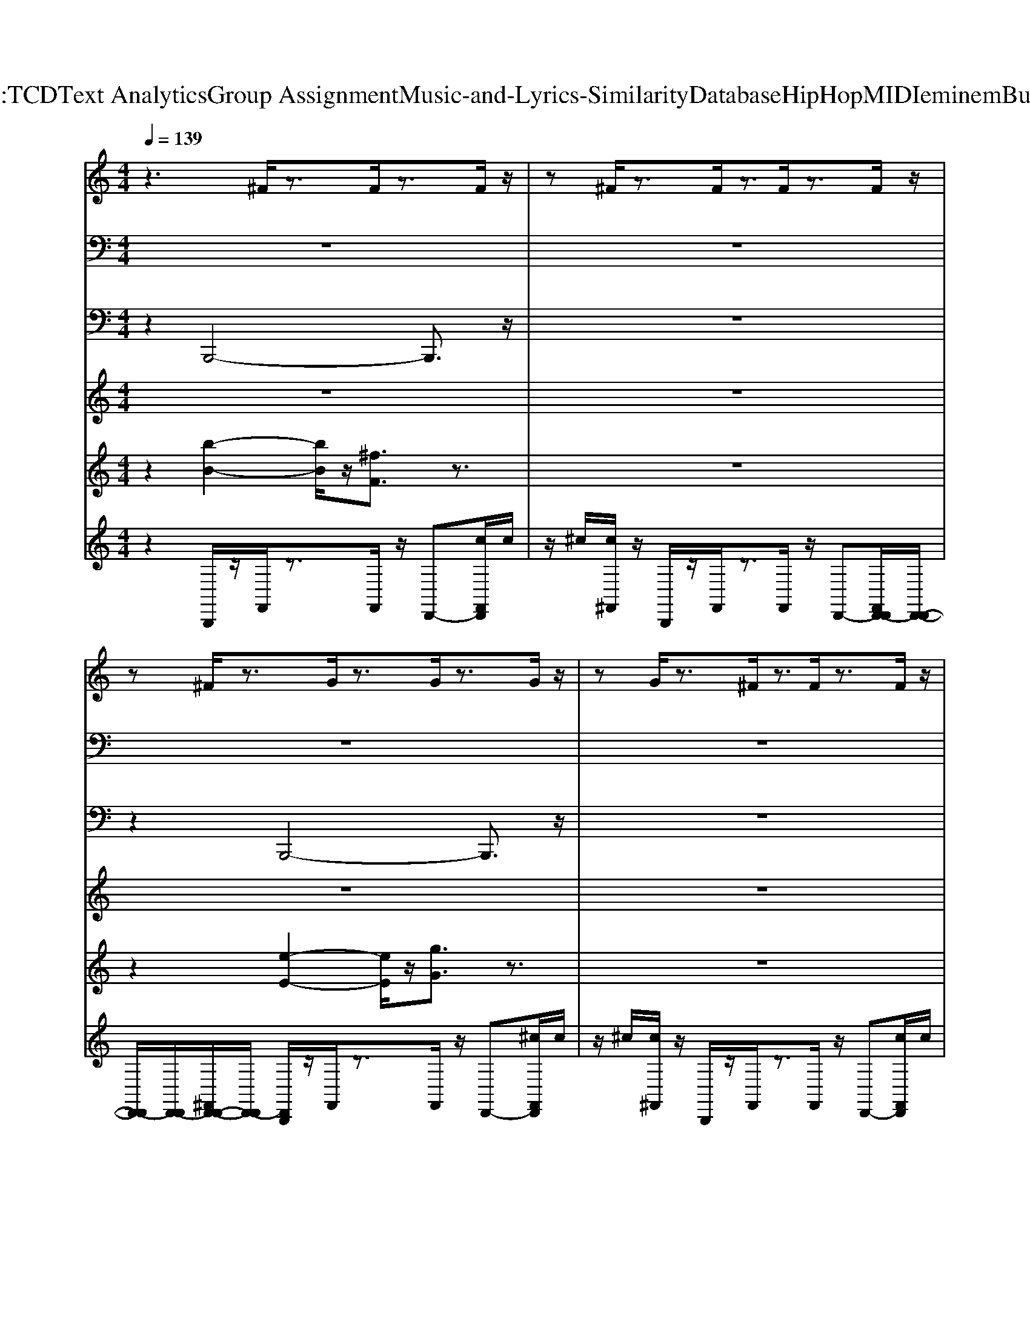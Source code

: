 X: 1
T: from D:\TCD\Text Analytics\Group Assignment\Music-and-Lyrics-Similarity\Database\HipHop\MIDI\eminem\Bully.mid
M: 4/4
L: 1/8
Q:1/4=139
K:C % 0 sharps
V:1
%%MIDI program 87
z3^F/2z3/2F/2z3/2F/2z/2| \
z^F/2z3/2F/2z3/2F/2z3/2F/2z/2| \
z^F/2z3/2G/2z3/2G/2z3/2G/2z/2| \
zG/2z3/2^F/2z3/2F/2z3/2F/2z/2|
z^F/2z3/2F/2z3/2F/2z3/2F/2z/2| \
z^F/2z3/2F/2z3/2F/2z3/2F/2z/2| \
z^F/2z3/2G/2z3/2G/2z3/2G/2z/2| \
zG/2z3/2^F/2z3/2F/2z3/2F/2z/2|
z^F/2z3/2F/2z3/2F/2z3/2F/2z/2| \
z^F/2z3/2F/2z3/2F/2z3/2F/2z/2| \
z^F/2z3/2G/2z3/2G/2z3/2G/2z/2| \
zG/2z3/2^F/2z3/2F/2z3/2F/2z/2|
z^F/2z3/2F/2z3/2F/2z3/2F/2z/2| \
z^F/2z3/2F/2z3/2F/2z3/2F/2z/2| \
z^F/2z3/2G/2z3/2G/2z3/2G/2z/2| \
zG/2z3/2^F/2z3/2F/2z3/2F/2z/2|
z3^F/2z3/2F/2z3/2F/2z/2| \
z^F/2z3/2F/2z3/2F/2z3/2F/2z/2| \
z^F/2z3/2G/2z3/2G/2z3/2G/2z/2| \
zG/2z3/2^F/2z3/2F/2z3/2F/2z/2|
z^F/2z3/2F/2z3/2F/2z3/2F/2z/2| \
z^F/2z3/2F/2z3/2F/2z3/2F/2z/2| \
z^F/2z3/2G/2z3/2G/2z3/2G/2z/2| \
zG/2z3/2^F/2z3/2F/2z3/2F/2z/2|
z^F/2z3/2F/2z3/2F/2z3/2F/2z/2| \
z^F/2z3/2F/2z3/2F/2z3/2F/2z/2| \
z^F/2z3/2G/2z3/2G/2z3/2G/2z/2| \
zG/2z3/2^F/2z3/2F/2z3/2F/2z/2|
z^F/2z3/2F/2z3/2F/2z3/2F/2z/2| \
z^F/2z3/2F/2z3/2F/2z3/2F/2z/2| \
z^F/2z3/2G/2z3/2G/2z3/2G/2z/2| \
zG/2z3/2^F/2z3/2F/2z3/2F/2z/2|
z^F/2z3/2F/2z3/2F/2z3/2F/2z/2| \
z^F/2z3/2F/2z3/2F/2z3/2F/2z/2| \
z^F/2z3/2G/2z3/2G/2z3/2G/2z/2| \
zG/2z3/2^F/2z3/2F/2z3/2F/2z/2|
z^F/2z3/2F/2z3/2F/2z3/2F/2z/2| \
z^F/2z3/2F/2z3/2F/2z3/2F/2z/2| \
z^F/2z3/2G/2z3/2G/2z3/2G/2z/2| \
zG/2z3/2^F/2z3/2F/2z3/2F/2z/2|
z^F/2z3/2F/2z3/2F/2z3/2F/2z/2| \
z^F/2z3/2F/2z3/2F/2z3/2F/2z/2| \
z^F/2z3/2G/2z3/2G/2z3/2G/2z/2| \
zG/2z3/2^F/2z3/2F/2z3/2F/2z/2|
z^F/2z3/2F/2z3/2F/2z3/2F/2z/2| \
z^F/2z3/2F/2z3/2F/2z3/2F/2z/2| \
z^F/2z3/2G/2z3/2G/2z3/2G/2z/2| \
zG/2z3/2^F/2z3/2F/2z3/2F/2z/2|
z^F/2z6z/2| \
z3^F/2z3/2F/2z3/2F/2z/2| \
z^F/2z3/2F/2z3/2F/2z3/2F/2z/2| \
z^F/2z3/2G/2z3/2G/2z3/2G/2z/2|
zG/2z3/2^F/2z3/2F/2z3/2F/2z/2| \
z^F/2z3/2F/2z3/2F/2z3/2F/2z/2| \
z^F/2z3/2F/2z3/2F/2z3/2F/2z/2| \
z^F/2z3/2G/2z3/2G/2z3/2G/2z/2|
zG/2z3/2^F/2z3/2F/2z3/2F/2z/2| \
z^F/2z3/2F/2z3/2F/2z3/2F/2z/2| \
z^F/2z3/2F/2z3/2F/2z3/2F/2z/2| \
z^F/2z3/2G/2z3/2G/2z3/2G/2z/2|
zG/2z3/2^F/2z3/2F/2z3/2F/2z/2| \
z^F/2z3/2F/2z3/2F/2z3/2F/2z/2| \
z^F/2z3/2F/2z3/2F/2z3/2F/2z/2| \
z^F/2z3/2G/2z3/2G/2z3/2G/2z/2|
zG/2z3/2^F/2z3/2F/2z3/2F/2z/2| \
z3^F/2z3/2F/2z3/2F/2z/2| \
z^F/2z3/2F/2z3/2F/2z3/2F/2z/2| \
z^F/2z3/2G/2z3/2G/2z3/2G/2z/2|
zG/2z3/2^F/2z3/2F/2z3/2F/2z/2| \
z^F/2z3/2F/2z3/2F/2z3/2F/2z/2| \
z^F/2z3/2F/2z3/2F/2z3/2F/2z/2| \
z^F/2z3/2G/2z3/2G/2z3/2G/2z/2|
zG/2z3/2^F/2z3/2F/2z3/2F/2z/2| \
z^F/2z3/2F/2z3/2F/2z3/2F/2z/2| \
z^F/2z3/2F/2z3/2F/2z3/2F/2z/2| \
z^F/2z3/2G/2z3/2G/2z3/2G/2z/2|
zG/2z3/2^F/2z3/2F/2z3/2F/2z/2| \
z^F/2z3/2F/2z3/2F/2z3/2F/2z/2| \
z^F/2z3/2F/2z3/2F/2z3/2F/2z/2| \
z^F/2z3/2G/2z3/2G/2z3/2G/2z/2|
zG/2z3/2^F/2z3/2F/2z3/2F/2z/2| \
z^F/2z3/2F/2z3/2F/2z3/2F/2z/2| \
z^F/2z3/2F/2z3/2F/2z3/2F/2z/2| \
z^F/2z3/2G/2z3/2G/2z3/2G/2z/2|
zG/2z3/2^F/2z3/2F/2z3/2F/2z/2| \
z^F/2z3/2F/2z3/2F/2z3/2F/2z/2| \
z^F/2z3/2F/2z3/2F/2z3/2F/2z/2| \
z^F/2z3/2G/2z3/2G/2z3/2G/2z/2|
zG/2z3/2^F/2z3/2F/2z3/2F/2z/2| \
z^F/2z3/2F/2z3/2F/2z3/2F/2z/2| \
z^F/2z3/2F/2z3/2F/2z3/2F/2z/2| \
z^F/2z3/2G/2z3/2G/2z3/2G/2z/2|
zG/2z3/2^F/2z3/2F/2z3/2F/2z/2| \
z^F/2z3/2F/2z3/2F/2z3/2F/2z/2| \
z^F/2z3/2F/2z3/2F/2z3/2F/2z/2| \
z^F/2z3/2G/2z3/2G/2z3/2G/2z/2|
zG/2z3/2^F/2z3/2F/2z3/2F/2z/2| \
z^F/2z3/2F/2z3/2F/2z3/2F/2z/2| \
z^F/2z3/2F/2z3/2F/2z3/2F/2z/2| \
z^F/2z3/2G/2z3/2G/2z3/2G/2z/2|
zG/2z3/2^F/2z3/2F/2z3/2F/2z/2| \
z^F/2z3/2F/2z3/2F/2z3/2F/2z/2| \
z^F/2z3/2F/2z3/2F/2z3/2F/2z/2| \
z^F/2z3/2G/2z3/2G/2z3/2G/2z/2|
zG/2z3/2^F/2z3/2F/2z3/2F/2z/2| \
z^F/2z3/2F/2z3/2F/2z3/2F/2z/2| \
z^F/2z3/2F/2z3/2F/2z3/2F/2z/2| \
z^F/2z3/2G/2z3/2G/2z3/2G/2z/2|
zG/2z3/2^F/2z3/2F/2z3/2F/2z/2| \
z^F/2z3/2F/2z3/2F/2z3/2F/2z/2| \
z^F/2z3/2F/2z3/2F/2z3/2F/2z/2| \
z^F/2z3/2G/2z3/2G/2z3/2G/2z/2|
zG/2z3/2^F/2z3/2F/2z3/2F/2z/2| \
z^F/2z3/2F/2z3/2F/2z3/2F/2z/2| \
z^F/2z3/2F/2z3/2F/2z3/2F/2z/2| \
z^F/2z3/2G/2z3/2G/2z3/2G/2z/2|
zG/2z3/2^F/2z3/2F/2z3/2F/2z/2| \
z^F/2z3/2F/2z3/2F/2z3/2F/2z/2| \
z^F/2z3/2F/2z3/2F/2z3/2F/2z/2| \
z^F/2z3/2G/2z3/2G/2z3/2G/2z/2|
zG/2z3/2^F/2z3/2F/2z3/2F/2z/2| \
z^F/2z3/2F/2z3/2F/2z3/2F/2z/2| \
z^F/2z3/2F/2z3/2F/2z3/2F/2z/2| \
z^F/2z3/2G/2z3/2G/2z3/2G/2z/2|
zG/2z3/2^F/2z3/2F/2z3/2F/2z/2| \
z^F/2z3/2F/2z3/2F/2z3/2F/2z/2| \
z^F/2z3/2F/2z3/2F/2z3/2F/2z/2| \
z^F/2z3/2G/2z3/2G/2z3/2G/2z/2|
zG/2z3/2^F/2z3/2F/2z3/2F/2z/2| \
z^F/2z3/2F/2z3/2F/2z3/2F/2z/2| \
z^F/2z3/2F/2z3/2F/2z3/2F/2
V:2
%%clef bass
%%MIDI program 61
z8| \
z8| \
z8| \
z8|
z8| \
z8| \
z8| \
z8|
[B,B,,]/2z/2[B,B,,]/2z/2 [FF,][^FF,]3/2z3z/2| \
z8| \
z8| \
z8|
z8| \
z8| \
z8| \
z8|
z8| \
z8| \
z8| \
z8|
z8| \
z8| \
z8| \
z8|
[B,B,,]/2z/2[B,B,,]/2z/2 [FF,][^FF,]3/2z3z/2| \
z8| \
z8| \
z8|
z8| \
z8| \
z8| \
z8|
z8| \
z8| \
z8| \
z8|
z8| \
z8| \
z8| \
z8|
[B,B,,]/2z/2[B,B,,]/2z/2 [FF,][^FF,]3/2z3z/2| \
z8| \
z8| \
z8|
z8| \
z8| \
z8| \
z8|
z8| \
z8| \
z8| \
z8|
z8| \
z8| \
z8| \
z8|
z8| \
[B,B,,]/2z/2[B,B,,]/2z/2 [FF,][^FF,]3/2z3z/2| \
z8| \
z8|
z8| \
z8| \
z8| \
z8|
z8| \
z8| \
z8| \
z8|
z8| \
z8| \
z8| \
z8|
z8| \
[B,B,,]/2z/2[B,B,,]/2z/2 [FF,][^FF,]3/2z3z/2| \
z8| \
z8|
z8| \
z8| \
z8| \
z8|
z8| \
z8| \
z8| \
z8|
z8| \
z8| \
z8| \
z8|
z8| \
[B,B,,]/2z/2[B,B,,]/2z/2 [FF,][^FF,]3/2z3z/2| \
z8| \
z8|
z8| \
z8| \
z8| \
z8|
z8| \
z8| \
z8| \
z8|
z8| \
z8| \
z8| \
z8|
z8| \
[B,B,,]/2z/2[B,B,,]/2z/2 [FF,][^FF,]3/2z3z/2| \
z8| \
z8|
z8| \
z8| \
z8| \
z8|
z8| \
z8| \
z8| \
z8|
z8| \
z8| \
z8| \
z8|
z8| \
[B,B,,]/2z/2[B,B,,]/2z/2 [FF,][^FF,]3/2
V:3
%%MIDI program 2
z2 B,,,4- B,,,3/2z/2| \
z8| \
z2 B,,,4- B,,,3/2z/2| \
z8|
z2 B,,,4- B,,,3/2z/2| \
z8| \
z2 B,,,4- B,,,3/2z/2| \
z8|
z2 B,,,4- B,,,3/2z/2| \
z8| \
z2 B,,,4- B,,,3/2z/2| \
z8|
z2 B,,,4- B,,,3/2z/2| \
z8| \
z2 B,,,4- B,,,3/2z/2| \
z8|
z2 B,,,4- B,,,3/2z/2| \
z8| \
z2 B,,,4- B,,,3/2z/2| \
z8|
z2 B,,,4- B,,,3/2z/2| \
z8| \
z2 B,,,4- B,,,3/2z/2| \
z8|
z2 B,,,4- B,,,3/2z/2| \
z8| \
z2 B,,,4- B,,,3/2z/2| \
z8|
z2 B,,,4- B,,,3/2z/2| \
z8| \
z2 B,,,4- B,,,3/2z/2| \
z8|
z2 B,,,4- B,,,3/2z/2| \
z8| \
z2 B,,,4- B,,,3/2z/2| \
z8|
z2 B,,,4- B,,,3/2z/2| \
z8| \
z2 B,,,4- B,,,3/2z/2| \
z8|
z2 B,,,4- B,,,3/2z/2| \
z8| \
z2 B,,,4- B,,,3/2z/2| \
z8|
z2 B,,,4- B,,,3/2z/2| \
z8| \
z2 B,,,4- B,,,3/2z/2| \
z8|
z8| \
z2 B,,,4- B,,,3/2z/2| \
z8| \
z2 B,,,4- B,,,3/2z/2|
z8| \
z2 B,,,4- B,,,3/2z/2| \
z8| \
z2 B,,,4- B,,,3/2z/2|
z8| \
z2 B,,,4- B,,,3/2z/2| \
z8| \
z2 B,,,4- B,,,3/2z/2|
z8| \
z2 B,,,4- B,,,3/2z/2| \
z8| \
z2 B,,,4- B,,,3/2z/2|
z8| \
z2 B,,,4- B,,,3/2z/2| \
z8| \
z2 B,,,4- B,,,3/2z/2|
z8| \
z2 B,,,4- B,,,3/2z/2| \
z8| \
z2 B,,,4- B,,,3/2z/2|
z8| \
z2 B,,,4- B,,,3/2z/2| \
z8| \
z2 B,,,4- B,,,3/2z/2|
z8| \
z2 B,,,4- B,,,3/2z/2| \
z8| \
z2 B,,,4- B,,,3/2z/2|
z8| \
z2 B,,,4- B,,,3/2z/2| \
z8| \
z2 B,,,4- B,,,3/2z/2|
z8| \
z2 B,,,4- B,,,3/2z/2| \
z8| \
z2 B,,,4- B,,,3/2z/2|
z8| \
z2 B,,,4- B,,,3/2z/2| \
z8| \
z2 B,,,4- B,,,3/2z/2|
z8| \
z2 B,,,4- B,,,3/2z/2| \
z8| \
z2 B,,,4- B,,,3/2z/2|
z8| \
z2 B,,,4- B,,,3/2z/2| \
z8| \
z2 B,,,4- B,,,3/2z/2|
z8| \
z2 B,,,4- B,,,3/2z/2| \
z8| \
z2 B,,,4- B,,,3/2z/2|
z8| \
z2 B,,,4- B,,,3/2z/2| \
z8| \
z2 B,,,4- B,,,3/2z/2|
z8| \
z2 B,,,4- B,,,3/2z/2| \
z8| \
z2 B,,,4- B,,,3/2z/2|
z8| \
z2 B,,,4- B,,,3/2z/2| \
z8| \
z2 B,,,4- B,,,3/2z/2|
z8| \
z2 B,,,4- B,,,3/2z/2| \
z8| \
z2 B,,,4- B,,,3/2z/2|
z8| \
z2 B,,,4- B,,,3/2z/2| \
z8| \
z2 B,,,4- B,,,3/2z/2|
z8| \
z2 B,,,4- B,,,3/2z/2| \
z8| \
z2 B,,,4- B,,,3/2z/2|
z8| \
z2 B,,,4- B,,,3/2
V:4
%%MIDI program 77
z8| \
z8| \
z8| \
z8|
z8| \
z8| \
z8| \
z8|
z8| \
z8| \
z8| \
z8|
z8| \
z8| \
z8| \
z8|
z8| \
z8| \
z8| \
z8|
z8| \
z8| \
z8| \
z8|
z8| \
z8| \
z8| \
z8|
z8| \
z8| \
z8| \
z8|
z8| \
B,/2z/2^C/2z/2 D/2z/2C/2z/2 B,/2z/2C/2z/2 D/2z/2C/2z/2| \
B,/2z6z3/2| \
B,/2z/2^C/2z/2 D/2z/2C/2z/2 B,/2z/2C/2z/2 D/2z/2C/2z/2|
B,/2z6z3/2| \
B,/2z/2^C/2z/2 D/2z/2C/2z/2 B,/2z/2C/2z/2 D/2z/2C/2z/2| \
B,/2z6z3/2| \
B,/2z/2^C/2z/2 D/2z/2C/2z/2 B,/2z/2C/2z/2 D/2z/2C/2z/2|
B,/2z6z3/2| \
z8| \
z8| \
z8|
z8| \
z8| \
z8| \
z8|
z8| \
z8| \
z8| \
z8|
z8| \
z8| \
z8| \
z8|
z8| \
z8| \
z8| \
z8|
z8| \
z8| \
z8| \
z8|
z8| \
z8| \
z8| \
z8|
z8| \
z8| \
z8| \
z8|
z8| \
z8| \
z8| \
z8|
z8| \
z8| \
z8| \
z8|
z8| \
z8| \
B,/2z/2^C/2z/2 D/2z/2C/2z/2 B,/2z/2C/2z/2 D/2z/2C/2z/2| \
B,/2z6z3/2|
B,/2z/2^C/2z/2 D/2z/2C/2z/2 B,/2z/2C/2z/2 D/2z/2C/2z/2| \
B,/2z6z3/2| \
B,/2z/2^C/2z/2 D/2z/2C/2z/2 B,/2z/2C/2z/2 D/2z/2C/2z/2| \
B,/2z6z3/2|
B,/2z/2^C/2z/2 D/2z/2C/2z/2 B,/2z/2C/2z/2 D/2z/2C/2z/2| \
B,/2z6z3/2| \
z8| \
z8|
z8| \
z8| \
z8| \
z8|
z8| \
z8| \
z8| \
z8|
z8| \
z8| \
z8| \
z8|
z8| \
z8| \
z8| \
z8|
z8| \
z8| \
z8| \
z8|
z8| \
z8| \
B,/2z/2^C/2z/2 D/2z/2C/2z/2 B,/2z/2C/2z/2 D/2z/2C/2z/2| \
B,/2z6z3/2|
B,/2z/2^C/2z/2 D/2z/2C/2z/2 B,/2z/2C/2z/2 D/2z/2C/2z/2| \
B,/2z6z3/2| \
B,/2z/2^C/2z/2 D/2z/2C/2z/2 B,/2z/2C/2z/2 D/2z/2C/2z/2| \
B,/2z6z3/2|
B,/2z/2^C/2z/2 D/2z/2C/2z/2 B,/2z/2C/2z/2 D/2z/2C/2z/2| \
B,/2
V:5
%%MIDI program 48
z2 [b-B-]2 [bB]/2z/2[^fF]3/2z3/2| \
z8| \
z2 [e-E-]2 [eE]/2z/2[gG]3/2z3/2| \
z8|
z2 [b-B-]2 [bB]/2z/2[^fF]3/2z3/2| \
z8| \
z2 [e-E-]2 [eE]/2z/2[gG]3/2z3/2| \
z8|
z2 [b-B-]2 [bB]/2z/2[^f-F-]3| \
[^f-F-]8| \
[^fF]/2z3/2 [e-E-]2 [eE]/2z/2[g-G-]3| \
[g-G-]8|
[gG]/2z3/2 [b-B-]2 [bB]/2z/2[^f-F-]3| \
[^f-F-]8| \
[^fF]/2z3/2 [d-D-]2 [dD]/2z/2[^c-C-]3| \
[^c-C-]8|
[^cC]/2z3/2 [b-B-]2 [bB]/2z/2[^fF]3/2z3/2| \
z8| \
z2 [e-E-]2 [eE]/2z/2[gG]3/2z3/2| \
z8|
z2 [b-B-]2 [bB]/2z/2[^fF]3/2z3/2| \
z8| \
z2 [e-E-]2 [eE]/2z/2[gG]3/2z3/2| \
z8|
z2 [b-B-]2 [bB]/2z/2[^f-F-]3| \
[^f-F-]8| \
[^fF]/2z3/2 [e-E-]2 [eE]/2z/2[g-G-]3| \
[g-G-]8|
[gG]/2z3/2 [b-B-]2 [bB]/2z/2[^f-F-]3| \
[^f-F-]8| \
[^fF]/2z3/2 [d-D-]2 [dD]/2z/2[^c-C-]3| \
[^c-C-]8|
[^cC]/2z3/2 [b-B-]2 [bB]/2z/2[^fF]3/2z3/2| \
z8| \
z2 [e-E-]2 [eE]/2z/2[gG]3/2z3/2| \
z8|
z2 [b-B-]2 [bB]/2z/2[^fF]3/2z3/2| \
z8| \
z2 [e-E-]2 [eE]/2z/2[gG]3/2z3/2| \
z8|
z2 [b-B-]2 [bB]/2z/2[^f-F-]3| \
[^f-F-]8| \
[^fF]/2z3/2 [e-E-]2 [eE]/2z/2[g-G-]3| \
[g-G-]8|
[gG]/2z3/2 [b-B-]2 [bB]/2z/2[^f-F-]3| \
[^f-F-]8| \
[^fF]/2z3/2 [d-D-]2 [dD]/2z/2[^c-C-]3| \
[^c-C-]8|
[^cC]/2z6z3/2| \
z2 [b-B-]2 [bB]/2z/2[^fF]3/2z3/2| \
z8| \
z2 [e-E-]2 [eE]/2z/2[gG]3/2z3/2|
z8| \
z2 [b-B-]2 [bB]/2z/2[^fF]3/2z3/2| \
z8| \
z2 [e-E-]2 [eE]/2z/2[gG]3/2z3/2|
z8| \
z2 [b-B-]2 [bB]/2z/2[^f-F-]3| \
[^f-F-]8| \
[^fF]/2z3/2 [e-E-]2 [eE]/2z/2[g-G-]3|
[g-G-]8| \
[gG]/2z3/2 [b-B-]2 [bB]/2z/2[^f-F-]3| \
[^f-F-]8| \
[^fF]/2z3/2 [d-D-]2 [dD]/2z/2[^c-C-]3|
[^c-C-]8| \
[^cC]/2z3/2 [b-B-]2 [bB]/2z/2[^fF]3/2z3/2| \
z8| \
z2 [e-E-]2 [eE]/2z/2[gG]3/2z3/2|
z8| \
z2 [b-B-]2 [bB]/2z/2[^fF]3/2z3/2| \
z8| \
z2 [e-E-]2 [eE]/2z/2[gG]3/2z3/2|
z8| \
z2 [b-B-]2 [bB]/2z/2[^f-F-]3| \
[^f-F-]8| \
[^fF]/2z3/2 [e-E-]2 [eE]/2z/2[g-G-]3|
[g-G-]8| \
[gG]/2z3/2 [b-B-]2 [bB]/2z/2[^f-F-]3| \
[^f-F-]8| \
[^fF]/2z3/2 [d-D-]2 [dD]/2z/2[^c-C-]3|
[^c-C-]8| \
[^cC]/2z3/2 [b-B-]2 [bB]/2z/2[^fF]3/2z3/2| \
z8| \
z2 [e-E-]2 [eE]/2z/2[gG]3/2z3/2|
z8| \
z2 [b-B-]2 [bB]/2z/2[^fF]3/2z3/2| \
z8| \
z2 [e-E-]2 [eE]/2z/2[gG]3/2z3/2|
z8| \
z2 [b-B-]2 [bB]/2z/2[^f-F-]3| \
[^f-F-]8| \
[^fF]/2z3/2 [e-E-]2 [eE]/2z/2[g-G-]3|
[g-G-]8| \
[gG]/2z3/2 [b-B-]2 [bB]/2z/2[^f-F-]3| \
[^f-F-]8| \
[^fF]/2z3/2 [d-D-]2 [dD]/2z/2[^c-C-]3|
[^c-C-]8| \
[^cC]/2z3/2 [b-B-]2 [bB]/2z/2[^fF]3/2z3/2| \
z8| \
z2 [e-E-]2 [eE]/2z/2[gG]3/2z3/2|
z8| \
z2 [b-B-]2 [bB]/2z/2[^fF]3/2z3/2| \
z8| \
z2 [e-E-]2 [eE]/2z/2[gG]3/2z3/2|
z8| \
z2 [b-B-]2 [bB]/2z/2[^f-F-]3| \
[^f-F-]8| \
[^fF]/2z3/2 [e-E-]2 [eE]/2z/2[g-G-]3|
[g-G-]8| \
[gG]/2z3/2 [b-B-]2 [bB]/2z/2[^f-F-]3| \
[^f-F-]8| \
[^fF]/2z3/2 [d-D-]2 [dD]/2z/2[^c-C-]3|
[^c-C-]8| \
[^cC]/2z3/2 [b-B-]2 [bB]/2z/2[^fF]3/2z3/2| \
z8| \
z2 [e-E-]2 [eE]/2z/2[gG]3/2z3/2|
z8| \
z2 [b-B-]2 [bB]/2z/2[^fF]3/2z3/2| \
z8| \
z2 [e-E-]2 [eE]/2z/2[gG]3/2z3/2|
z8| \
z2 [b-B-]2 [bB]/2z/2[^f-F-]3| \
[^f-F-]8| \
[^fF]/2z3/2 [e-E-]2 [eE]/2z/2[g-G-]3|
[g-G-]8| \
[gG]/2z3/2 [b-B-]2 [bB]/2z/2[^f-F-]3| \
[^f-F-]8| \
[^fF]/2z3/2 [d-D-]2 [dD]/2z/2[^c-C-]3|
[^c-C-]8| \
[^cC]/2z3/2 [b-B-]2 [bB]/2z/2[^fF]3/2
V:6
%%MIDI channel 10
%%clef treble
z2 B,,,/2z/2F,,/2z3/2F,,/2z/2 D,,-[cF,,D,,]/2c/2| \
z/2^c/2[c^F,,]/2z/2 B,,,/2z/2F,,/2z3/2F,,/2z/2 D,,-[F,,D,,-D,,]/2[D,,-D,,-]/2| \
[D,,-D,,]/2[D,,-D,,]/2[^F,,D,,-D,,-]/2[D,,-D,,]/2 [D,,B,,,]/2z/2F,,/2z3/2F,,/2z/2 D,,-[^cF,,D,,]/2c/2| \
z/2^c/2[c^F,,]/2z/2 B,,,/2z/2F,,/2z3/2F,,/2z/2 D,,-[cF,,D,,]/2c/2|
^c/2c/2[c^F,,]/2z/2 B,,,/2z/2F,,/2z3/2F,,/2z/2 D,,-[cF,,D,,]/2c/2| \
z/2^c/2[c^F,,]/2z/2 B,,,/2z/2F,,/2z3/2F,,/2z/2 D,,-[F,,D,,-D,,]/2[D,,-D,,-]/2| \
[D,,-D,,]/2[D,,-D,,]/2[^F,,D,,-D,,-]/2[D,,-D,,]/2 [D,,B,,,]/2z/2F,,/2z3/2F,,/2z/2 D,,-[^cF,,D,,]/2c/2| \
z/2^c/2[c^F,,]/2z/2 B,,,/2z/2F,,/2z3/2F,,/2z/2 D,,-[cF,,D,,]/2c/2|
^c/2c/2[c^F,,]/2z/2 B,,,/2z/2F,,/2z3/2F,,/2z/2 D,,-[cF,,D,,]/2c/2| \
z/2^c/2[c^F,,]/2z/2 B,,,/2z/2F,,/2z3/2F,,/2z/2 D,,-[F,,D,,-D,,]/2[D,,-D,,-]/2| \
[D,,-D,,]/2[D,,-D,,]/2[^F,,D,,-D,,-]/2[D,,-D,,]/2 [D,,B,,,]/2z/2F,,/2z3/2F,,/2z/2 D,,-[^cF,,D,,]/2c/2| \
z/2^c/2[c^F,,]/2z/2 B,,,/2z/2F,,/2z3/2F,,/2z/2 D,,-[cF,,D,,]/2c/2|
^c/2c/2[c^F,,]/2z/2 B,,,/2z/2F,,/2z3/2F,,/2z/2 D,,-[cF,,D,,]/2c/2| \
z/2^c/2[c^F,,]/2z/2 B,,,/2z/2F,,/2z3/2F,,/2z/2 D,,-[F,,D,,-D,,]/2[D,,-D,,-]/2| \
[D,,-D,,]/2[D,,-D,,]/2[^F,,D,,-D,,-]/2[D,,-D,,]/2 [D,,B,,,]/2z/2F,,/2z3/2F,,/2z/2 D,,-[^cF,,D,,]/2c/2| \
z/2^c/2[c^F,,]/2z/2 B,,,/2z/2F,,/2z3/2F,,/2z/2 D,,-[cF,,D,,]/2c/2|
z2 B,,,/2z/2^F,,/2z3/2F,,/2z/2 D,,-[^cF,,D,,]/2c/2| \
z/2^c/2[c^F,,]/2z/2 B,,,/2z/2F,,/2z3/2F,,/2z/2 D,,-[F,,D,,-D,,]/2[D,,-D,,-]/2| \
[D,,-D,,]/2[D,,-D,,]/2[^F,,D,,-D,,-]/2[D,,-D,,]/2 [D,,B,,,]/2z/2F,,/2z3/2F,,/2z/2 D,,-[^cF,,D,,]/2c/2| \
z/2^c/2[c^F,,]/2z/2 B,,,/2z/2F,,/2z3/2F,,/2z/2 D,,-[cF,,D,,]/2c/2|
^c/2c/2[c^F,,]/2z/2 B,,,/2z/2F,,/2z3/2F,,/2z/2 D,,-[cF,,D,,]/2c/2| \
z/2^c/2[c^F,,]/2z/2 B,,,/2z/2F,,/2z3/2F,,/2z/2 D,,-[F,,D,,-D,,]/2[D,,-D,,-]/2| \
[D,,-D,,]/2[D,,-D,,]/2[^F,,D,,-D,,-]/2[D,,-D,,]/2 [D,,B,,,]/2z/2F,,/2z3/2F,,/2z/2 D,,-[^cF,,D,,]/2c/2| \
z/2^c/2[c^F,,]/2z/2 B,,,/2z/2F,,/2z3/2F,,/2z/2 D,,-[cF,,D,,]/2c/2|
^c/2c/2[c^F,,]/2z/2 B,,,/2z/2F,,/2z3/2F,,/2z/2 D,,-[cF,,D,,]/2c/2| \
z/2^c/2[c^F,,]/2z/2 B,,,/2z/2F,,/2z3/2F,,/2z/2 D,,-[F,,D,,-D,,]/2[D,,-D,,-]/2| \
[D,,-D,,]/2[D,,-D,,]/2[^F,,D,,-D,,-]/2[D,,-D,,]/2 [D,,B,,,]/2z/2F,,/2z3/2F,,/2z/2 D,,-[^cF,,D,,]/2c/2| \
z/2^c/2[c^F,,]/2z/2 B,,,/2z/2F,,/2z3/2F,,/2z/2 D,,-[cF,,D,,]/2c/2|
^c/2c/2[c^F,,]/2z/2 B,,,/2z/2F,,/2z3/2F,,/2z/2 D,,-[cF,,D,,]/2c/2| \
z/2^c/2[c^F,,]/2z/2 B,,,/2z/2F,,/2z3/2F,,/2z/2 D,,-[F,,D,,-D,,]/2[D,,-D,,-]/2| \
[D,,-D,,]/2[D,,-D,,]/2[^F,,D,,-D,,-]/2[D,,-D,,]/2 [D,,B,,,]/2z/2F,,/2z3/2F,,/2z/2 D,,-[^cF,,D,,]/2c/2| \
z/2^c/2[c^F,,]/2z/2 B,,,/2z/2F,,/2z3/2F,,/2z/2 D,,-[cF,,D,,]/2c/2|
^c/2c/2[c^F,,]/2z/2 B,,,/2z/2F,,/2z3/2F,,/2z/2 D,,-[cF,,D,,]/2c/2| \
z/2^c/2[c^F,,]/2z/2 B,,,/2z/2F,,/2z3/2F,,/2z/2 D,,-[F,,D,,-D,,]/2[D,,-D,,-]/2| \
[D,,-D,,]/2[D,,-D,,]/2[^F,,D,,-D,,-]/2[D,,-D,,]/2 [D,,B,,,]/2z/2F,,/2z3/2F,,/2z/2 D,,-[^cF,,D,,]/2c/2| \
z/2^c/2[c^F,,]/2z/2 B,,,/2z/2F,,/2z3/2F,,/2z/2 D,,-[cF,,D,,]/2c/2|
^c/2c/2[c^F,,]/2z/2 B,,,/2z/2F,,/2z3/2F,,/2z/2 D,,-[cF,,D,,]/2c/2| \
z/2^c/2[c^F,,]/2z/2 B,,,/2z/2F,,/2z3/2F,,/2z/2 D,,-[F,,D,,-D,,]/2[D,,-D,,-]/2| \
[D,,-D,,]/2[D,,-D,,]/2[^F,,D,,-D,,-]/2[D,,-D,,]/2 [D,,B,,,]/2z/2F,,/2z3/2F,,/2z/2 D,,-[^cF,,D,,]/2c/2| \
z/2^c/2[c^F,,]/2z/2 B,,,/2z/2F,,/2z3/2F,,/2z/2 D,,-[cF,,D,,]/2c/2|
^c/2c/2[c^F,,]/2z/2 B,,,/2z/2F,,/2z3/2F,,/2z/2 D,,-[cF,,D,,]/2c/2| \
z/2^c/2[c^F,,]/2z/2 B,,,/2z/2F,,/2z3/2F,,/2z/2 D,,-[F,,D,,-D,,]/2[D,,-D,,-]/2| \
[D,,-D,,]/2[D,,-D,,]/2[^F,,D,,-D,,-]/2[D,,-D,,]/2 [D,,B,,,]/2z/2F,,/2z3/2F,,/2z/2 D,,-[^cF,,D,,]/2c/2| \
z/2^c/2[c^F,,]/2z/2 B,,,/2z/2F,,/2z3/2F,,/2z/2 D,,-[cF,,D,,]/2c/2|
^c/2c/2[c^F,,]/2z/2 B,,,/2z/2F,,/2z3/2F,,/2z/2 D,,-[cF,,D,,]/2c/2| \
z/2^c/2[c^F,,]/2z/2 B,,,/2z/2F,,/2z3/2F,,/2z/2 D,,-[F,,D,,-D,,]/2[D,,-D,,-]/2| \
[D,,-D,,]/2[D,,-D,,]/2[^F,,D,,-D,,-]/2[D,,-D,,]/2 [D,,B,,,]/2z/2F,,/2z3/2F,,/2z/2 D,,-[^cF,,D,,]/2c/2| \
z/2^c/2[c^F,,]/2z/2 B,,,/2z/2F,,/2z3/2F,,/2z/2 D,,-[cF,,D,,]/2c/2|
^c/2c/2[c^F,,]/2z6z/2| \
z2 B,,,/2z/2^F,,/2z3/2F,,/2z/2 D,,-[^cF,,D,,]/2c/2| \
z/2^c/2[c^F,,]/2z/2 B,,,/2z/2F,,/2z3/2F,,/2z/2 D,,-[F,,D,,-D,,]/2[D,,-D,,-]/2| \
[D,,-D,,]/2[D,,-D,,]/2[^F,,D,,-D,,-]/2[D,,-D,,]/2 [D,,B,,,]/2z/2F,,/2z3/2F,,/2z/2 D,,-[^cF,,D,,]/2c/2|
z/2^c/2[c^F,,]/2z/2 B,,,/2z/2F,,/2z3/2F,,/2z/2 D,,-[cF,,D,,]/2c/2| \
^c/2c/2[c^F,,]/2z/2 B,,,/2z/2F,,/2z3/2F,,/2z/2 D,,-[cF,,D,,]/2c/2| \
z/2^c/2[c^F,,]/2z/2 B,,,/2z/2F,,/2z3/2F,,/2z/2 D,,-[F,,D,,-D,,]/2[D,,-D,,-]/2| \
[D,,-D,,]/2[D,,-D,,]/2[^F,,D,,-D,,-]/2[D,,-D,,]/2 [D,,B,,,]/2z/2F,,/2z3/2F,,/2z/2 D,,-[^cF,,D,,]/2c/2|
z/2^c/2[c^F,,]/2z/2 B,,,/2z/2F,,/2z3/2F,,/2z/2 D,,-[cF,,D,,]/2c/2| \
^c/2c/2[c^F,,]/2z/2 B,,,/2z/2F,,/2z3/2F,,/2z/2 D,,-[cF,,D,,]/2c/2| \
z/2^c/2[c^F,,]/2z/2 B,,,/2z/2F,,/2z3/2F,,/2z/2 D,,-[F,,D,,-D,,]/2[D,,-D,,-]/2| \
[D,,-D,,]/2[D,,-D,,]/2[^F,,D,,-D,,-]/2[D,,-D,,]/2 [D,,B,,,]/2z/2F,,/2z3/2F,,/2z/2 D,,-[^cF,,D,,]/2c/2|
z/2^c/2[c^F,,]/2z/2 B,,,/2z/2F,,/2z3/2F,,/2z/2 D,,-[cF,,D,,]/2c/2| \
^c/2c/2[c^F,,]/2z/2 B,,,/2z/2F,,/2z3/2F,,/2z/2 D,,-[cF,,D,,]/2c/2| \
z/2^c/2[c^F,,]/2z/2 B,,,/2z/2F,,/2z3/2F,,/2z/2 D,,-[F,,D,,-D,,]/2[D,,-D,,-]/2| \
[D,,-D,,]/2[D,,-D,,]/2[^F,,D,,-D,,-]/2[D,,-D,,]/2 [D,,B,,,]/2z/2F,,/2z3/2F,,/2z/2 D,,-[^cF,,D,,]/2c/2|
z/2^c/2[c^F,,]/2z/2 B,,,/2z/2F,,/2z3/2F,,/2z/2 D,,-[cF,,D,,]/2c/2| \
z2 B,,,/2z/2^F,,/2z3/2F,,/2z/2 D,,-[^cF,,D,,]/2c/2| \
z/2^c/2[c^F,,]/2z/2 B,,,/2z/2F,,/2z3/2F,,/2z/2 D,,-[F,,D,,-D,,]/2[D,,-D,,-]/2| \
[D,,-D,,]/2[D,,-D,,]/2[^F,,D,,-D,,-]/2[D,,-D,,]/2 [D,,B,,,]/2z/2F,,/2z3/2F,,/2z/2 D,,-[^cF,,D,,]/2c/2|
z/2^c/2[c^F,,]/2z/2 B,,,/2z/2F,,/2z3/2F,,/2z/2 D,,-[cF,,D,,]/2c/2| \
^c/2c/2[c^F,,]/2z/2 B,,,/2z/2F,,/2z3/2F,,/2z/2 D,,-[cF,,D,,]/2c/2| \
z/2^c/2[c^F,,]/2z/2 B,,,/2z/2F,,/2z3/2F,,/2z/2 D,,-[F,,D,,-D,,]/2[D,,-D,,-]/2| \
[D,,-D,,]/2[D,,-D,,]/2[^F,,D,,-D,,-]/2[D,,-D,,]/2 [D,,B,,,]/2z/2F,,/2z3/2F,,/2z/2 D,,-[^cF,,D,,]/2c/2|
z/2^c/2[c^F,,]/2z/2 B,,,/2z/2F,,/2z3/2F,,/2z/2 D,,-[cF,,D,,]/2c/2| \
^c/2c/2[c^F,,]/2z/2 B,,,/2z/2F,,/2z3/2F,,/2z/2 D,,-[cF,,D,,]/2c/2| \
z/2^c/2[c^F,,]/2z/2 B,,,/2z/2F,,/2z3/2F,,/2z/2 D,,-[F,,D,,-D,,]/2[D,,-D,,-]/2| \
[D,,-D,,]/2[D,,-D,,]/2[^F,,D,,-D,,-]/2[D,,-D,,]/2 [D,,B,,,]/2z/2F,,/2z3/2F,,/2z/2 D,,-[^cF,,D,,]/2c/2|
z/2^c/2[c^F,,]/2z/2 B,,,/2z/2F,,/2z3/2F,,/2z/2 D,,-[cF,,D,,]/2c/2| \
^c/2c/2[c^F,,]/2z/2 B,,,/2z/2F,,/2z3/2F,,/2z/2 D,,-[cF,,D,,]/2c/2| \
z/2^c/2[c^F,,]/2z/2 B,,,/2z/2F,,/2z3/2F,,/2z/2 D,,-[F,,D,,-D,,]/2[D,,-D,,-]/2| \
[D,,-D,,]/2[D,,-D,,]/2[^F,,D,,-D,,-]/2[D,,-D,,]/2 [D,,B,,,]/2z/2F,,/2z3/2F,,/2z/2 D,,-[^cF,,D,,]/2c/2|
z/2^c/2[c^F,,]/2z/2 B,,,/2z/2F,,/2z3/2F,,/2z/2 D,,-[cF,,D,,]/2c/2| \
^c/2c/2[c^F,,]/2z/2 B,,,/2z/2F,,/2z3/2F,,/2z/2 D,,-[cF,,D,,]/2c/2| \
z/2^c/2[c^F,,]/2z/2 B,,,/2z/2F,,/2z3/2F,,/2z/2 D,,-[F,,D,,-D,,]/2[D,,-D,,-]/2| \
[D,,-D,,]/2[D,,-D,,]/2[^F,,D,,-D,,-]/2[D,,-D,,]/2 [D,,B,,,]/2z/2F,,/2z3/2F,,/2z/2 D,,-[^cF,,D,,]/2c/2|
z/2^c/2[c^F,,]/2z/2 B,,,/2z/2F,,/2z3/2F,,/2z/2 D,,-[cF,,D,,]/2c/2| \
^c/2c/2[c^F,,]/2z/2 B,,,/2z/2F,,/2z3/2F,,/2z/2 D,,-[cF,,D,,]/2c/2| \
z/2^c/2[c^F,,]/2z/2 B,,,/2z/2F,,/2z3/2F,,/2z/2 D,,-[F,,D,,-D,,]/2[D,,-D,,-]/2| \
[D,,-D,,]/2[D,,-D,,]/2[^F,,D,,-D,,-]/2[D,,-D,,]/2 [D,,B,,,]/2z/2F,,/2z3/2F,,/2z/2 D,,-[^cF,,D,,]/2c/2|
z/2^c/2[c^F,,]/2z/2 B,,,/2z/2F,,/2z3/2F,,/2z/2 D,,-[cF,,D,,]/2c/2| \
^c/2c/2[c^F,,]/2z/2 B,,,/2z/2F,,/2z3/2F,,/2z/2 D,,-[cF,,D,,]/2c/2| \
z/2^c/2[c^F,,]/2z/2 B,,,/2z/2F,,/2z3/2F,,/2z/2 D,,-[F,,D,,-D,,]/2[D,,-D,,-]/2| \
[D,,-D,,]/2[D,,-D,,]/2[^F,,D,,-D,,-]/2[D,,-D,,]/2 [D,,B,,,]/2z/2F,,/2z3/2F,,/2z/2 D,,-[^cF,,D,,]/2c/2|
z/2^c/2[c^F,,]/2z/2 B,,,/2z/2F,,/2z3/2F,,/2z/2 D,,-[cF,,D,,]/2c/2| \
^c/2c/2[c^F,,]/2z/2 B,,,/2z/2F,,/2z3/2F,,/2z/2 D,,-[cF,,D,,]/2c/2| \
z/2^c/2[c^F,,]/2z/2 B,,,/2z/2F,,/2z3/2F,,/2z/2 D,,-[F,,D,,-D,,]/2[D,,-D,,-]/2| \
[D,,-D,,]/2[D,,-D,,]/2[^F,,D,,-D,,-]/2[D,,-D,,]/2 [D,,B,,,]/2z/2F,,/2z3/2F,,/2z/2 D,,-[^cF,,D,,]/2c/2|
z/2^c/2[c^F,,]/2z/2 B,,,/2z/2F,,/2z3/2F,,/2z/2 D,,-[cF,,D,,]/2c/2| \
^c/2c/2[c^F,,]/2z/2 B,,,/2z/2F,,/2z3/2F,,/2z/2 D,,-[cF,,D,,]/2c/2| \
z/2^c/2[c^F,,]/2z/2 B,,,/2z/2F,,/2z3/2F,,/2z/2 D,,-[F,,D,,-D,,]/2[D,,-D,,-]/2| \
[D,,-D,,]/2[D,,-D,,]/2[^F,,D,,-D,,-]/2[D,,-D,,]/2 [D,,B,,,]/2z/2F,,/2z3/2F,,/2z/2 D,,-[^cF,,D,,]/2c/2|
z/2^c/2[c^F,,]/2z/2 B,,,/2z/2F,,/2z3/2F,,/2z/2 D,,-[cF,,D,,]/2c/2| \
^c/2c/2[c^F,,]/2z/2 B,,,/2z/2F,,/2z3/2F,,/2z/2 D,,-[cF,,D,,]/2c/2| \
z/2^c/2[c^F,,]/2z/2 B,,,/2z/2F,,/2z3/2F,,/2z/2 D,,-[F,,D,,-D,,]/2[D,,-D,,-]/2| \
[D,,-D,,]/2[D,,-D,,]/2[^F,,D,,-D,,-]/2[D,,-D,,]/2 [D,,B,,,]/2z/2F,,/2z3/2F,,/2z/2 D,,-[^cF,,D,,]/2c/2|
z/2^c/2[c^F,,]/2z/2 B,,,/2z/2F,,/2z3/2F,,/2z/2 D,,-[cF,,D,,]/2c/2| \
^c/2c/2[c^F,,]/2z/2 B,,,/2z/2F,,/2z3/2F,,/2z/2 D,,-[cF,,D,,]/2c/2| \
z/2^c/2[c^F,,]/2z/2 B,,,/2z/2F,,/2z3/2F,,/2z/2 D,,-[F,,D,,-D,,]/2[D,,-D,,-]/2| \
[D,,-D,,]/2[D,,-D,,]/2[^F,,D,,-D,,-]/2[D,,-D,,]/2 [D,,B,,,]/2z/2F,,/2z3/2F,,/2z/2 D,,-[^cF,,D,,]/2c/2|
z/2^c/2[c^F,,]/2z/2 B,,,/2z/2F,,/2z3/2F,,/2z/2 D,,-[cF,,D,,]/2c/2| \
^c/2c/2[c^F,,]/2z/2 B,,,/2z/2F,,/2z3/2F,,/2z/2 D,,-[cF,,D,,]/2c/2| \
z/2^c/2[c^F,,]/2z/2 B,,,/2z/2F,,/2z3/2F,,/2z/2 D,,-[F,,D,,-D,,]/2[D,,-D,,-]/2| \
[D,,-D,,]/2[D,,-D,,]/2[^F,,D,,-D,,-]/2[D,,-D,,]/2 [D,,B,,,]/2z/2F,,/2z3/2F,,/2z/2 D,,-[^cF,,D,,]/2c/2|
z/2^c/2[c^F,,]/2z/2 B,,,/2z/2F,,/2z3/2F,,/2z/2 D,,-[cF,,D,,]/2c/2| \
^c/2c/2[c^F,,]/2z/2 B,,,/2z/2F,,/2z3/2F,,/2z/2 D,,-[cF,,D,,]/2c/2| \
z/2^c/2[c^F,,]/2z/2 B,,,/2z/2F,,/2z3/2F,,/2z/2 D,,-[F,,D,,-D,,]/2[D,,-D,,-]/2| \
[D,,-D,,]/2[D,,-D,,]/2[^F,,D,,-D,,-]/2[D,,-D,,]/2 [D,,B,,,]/2z/2F,,/2z3/2F,,/2z/2 D,,-[^cF,,D,,]/2c/2|
z/2^c/2[c^F,,]/2z/2 B,,,/2z/2F,,/2z3/2F,,/2z/2 D,,-[cF,,D,,]/2c/2| \
^c/2c/2[c^F,,]/2z/2 B,,,/2z/2F,,/2z3/2F,,/2z/2 D,,-[cF,,D,,]/2c/2| \
z/2^c/2[c^F,,]/2z/2 B,,,/2z/2F,,/2z3/2F,,/2z/2 D,,-[F,,D,,-D,,]/2[D,,-D,,-]/2| \
[D,,-D,,]/2[D,,-D,,]/2[^F,,D,,-D,,-]/2[D,,-D,,]/2 [D,,B,,,]/2z/2F,,/2z3/2F,,/2z/2 D,,-[^cF,,D,,]/2c/2|
z/2^c/2[c^F,,]/2z/2 B,,,/2z/2F,,/2z3/2F,,/2z/2 D,,-[cF,,D,,]/2c/2| \
^c/2c/2[c^F,,]/2z/2 B,,,/2z/2F,,/2z3/2F,,/2z/2 D,,-[cF,,D,,]/2c/2| \
z/2^c/2[c^F,,]/2z/2 B,,,/2z/2F,,/2z3/2F,,/2z/2 D,,-[F,,D,,-D,,]/2[D,,-D,,-]/2| \
[D,,-D,,]/2[D,,-D,,]/2[^F,,D,,-D,,-]/2[D,,-D,,]/2 [D,,B,,,]/2z/2F,,/2z3/2F,,/2z/2 D,,-[^cF,,D,,]/2c/2|
z/2^c/2[c^F,,]/2z/2 B,,,/2z/2F,,/2z3/2F,,/2z/2 D,,-[cF,,D,,]/2c/2| \
^c/2c/2[c^F,,]/2z/2 B,,,/2z/2F,,/2z3/2F,,/2z/2 D,,-[cF,,D,,]/2c/2| \
z/2^c/2[c^F,,]/2z/2 B,,,/2z/2F,,/2z3/2F,,/2z/2 D,,-[F,,D,,-D,,]/2[D,,-D,,-]/2| \
[D,,-D,,]/2[D,,-D,,]/2[^F,,D,,-D,,-]/2[D,,-D,,]/2 [D,,B,,,]/2z/2F,,/2z3/2F,,/2z/2 D,,-[^cF,,D,,]/2c/2|
z/2^c/2[c^F,,]/2z/2 B,,,/2z/2F,,/2z3/2F,,/2z/2 D,,-[cF,,D,,]/2c/2| \
^c/2c/2[c^F,,]/2z/2 B,,,/2z/2F,,/2z3/2F,,/2z/2 D,,-[cF,,D,,]/2c/2| \
z/2^c/2[c^F,,]/2z/2 B,,,/2z/2F,,/2z3/2F,,/2z/2 D,,-[F,,D,,-D,,]/2[D,,-D,,-]/2|[D,,-D,,]/2D,,/2
